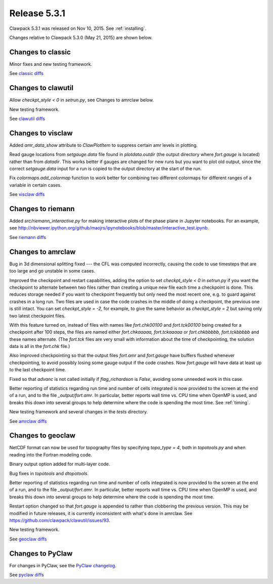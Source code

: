 
.. comment: Change version numbers and DATE.

.. _release_5_3_1:

==========================
Release 5.3.1
==========================

Clawpack 5.3.1 was released on Nov 10, 2015.  See :ref:`installing`.

Changes relative to Clawpack 5.3.0 (May 21, 2015) are shown below.

Changes to classic
------------------

Minor fixes and new testing framework.

See `classic diffs <https://github.com/clawpack/classic/compare/v5.3.0...v5.3.1>`_

Changes to clawutil
-------------------

Allow `checkpt_style < 0` in `setrun.py`, see Changes to amrclaw below.

New testing framework.

See `clawutil diffs <https://github.com/clawpack/clawutil/compare/v5.3.0...v5.3.1>`_

Changes to visclaw
------------------

Added `amr_data_show` attribute to `ClawPlotItem` to suppress certain amr levels in plotting.
 
Read gauge locations from `setgauge.data` file found in `plotdata.outdir` (the
output directory where `fort.gauge` is located)  rather
than from `datadir`.  This works better if gauges are changed for new runs but
you want to plot old output, since the correct `setgauge.data` input for a run
is copied to the output directory at the start of the run.

Fix `colormaps.add_colormap` function to work better for combining two
different colormaps for different ranges of a variable in certain cases.

See `visclaw diffs <https://github.com/clawpack/visclaw/compare/v5.3.0...v5.3.1>`_

Changes to riemann
------------------

Added `src/riemann_interactive.py` for making interactive plots of the phase
plane in Jupyter notebooks.  For an example, see 
http://nbviewer.ipython.org/github/maojrs/ipynotebooks/blob/master/interactive_test.ipynb.


See `riemann diffs <https://github.com/clawpack/riemann/compare/v5.3.0...v5.3.1>`_

Changes to amrclaw
------------------

Bug in 3d dimensional splitting fixed --- the CFL was computed incorrectly,
causing the code to use timesteps that are too large and go 
unstable in some cases.

Improved the checkpoint and restart capabilities, adding the option to set
`checkpt_style < 0` in `setrun.py` if you want the checkpoint to alternate
between two files rather than creating a unique new file each time a
checkpoint is done.  This reduces storage needed if you want to checkpoint
frequently but only need the most recent one, e.g. to guard against crashes
in a long run.  Two files are used in case the code crashes in the middle of
doing a checkpoint, the previous one is still intact.  You can set
`checkpt_style = -2`, for example, to give the same behavior as
`checkpt_style = 2` but saving only two latest checkpoint files.

With this feature turned on, instead of files with names like
`fort.chk00100` and `fort.tck00100` being created for a checkpoint
after 100 steps, the files are named either `fort.chkaaaaa,
fort.tckaaaaa` or `fort.chkbbbbb, fort.tckbbbbb` and these names
alternate.  (The `fort.tck` files are very small with information
about the time of checkpointing, the solution data is all in the `fort.chk` file.)

Also improved checkpointing so that the output files `fort.amr` and `fort.gauge`
have buffers flushed whenever checkpointing, to avoid possibly losing some
gauge output if the code crashes.  Now `fort.gauge` will have data at least
up to the last checkpoint time.

Fixed so that `advanc` is not called initially if `flag_richardson` is
`False`, avoiding some unneeded work in this case.

Better reporting of statistics regarding run time and number of cells
integrated is now provided to the screen at the end of a run, and to the
file `_output/fort.amr`.  In particular, better reports wall time vs. CPU
time when OpenMP is used, and breaks this down into several groups to help
determine where the code is spending the most time.  See :ref:`timing`.

New testing framework and several changes in the `tests` directory.

See `amrclaw diffs <https://github.com/clawpack/amrclaw/compare/v5.3.0...v5.3.1>`_

Changes to geoclaw
------------------

NetCDF format can now be used for topography files by specifying `topo_type = 4`,
both in `topotools.py` and when reading into the Fortran modeling code.

Binary output option added for multi-layer code.

Bug fixes in `topotools` and `dtopotools`.

Better reporting of statistics regarding run time and number of cells
integrated is now provided to the screen at the end of a run, and to the
file `_output/fort.amr`.  In particular, better reports wall time vs. CPU
time when OpenMP is used, and breaks this down into several groups to help
determine where the code is spending the most time.

Restart option changed so that `fort.gauge` is appended to rather than
clobbering the previous version.  This may be modified in future releases,
it is currently inconsistent with what's done in amrclaw.  See
https://github.com/clawpack/clawutil/issues/93.

New testing framework.

See `geoclaw diffs <https://github.com/clawpack/geoclaw/compare/v5.3.0...v5.3.1>`_

Changes to PyClaw
------------------

For changes in PyClaw, see the `PyClaw changelog
<https://github.com/clawpack/pyclaw/blob/v5.3.1/CHANGES.md>`_.

See `pyclaw diffs <https://github.com/clawpack/pyclaw/compare/v5.3.0...v5.3.1>`_

